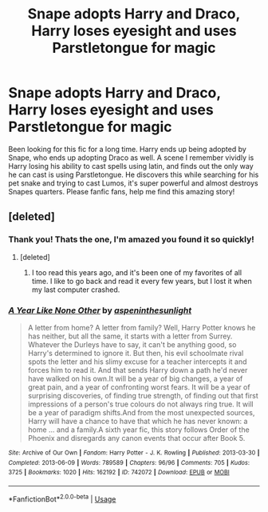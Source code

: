 #+TITLE: Snape adopts Harry and Draco, Harry loses eyesight and uses Parstletongue for magic

* Snape adopts Harry and Draco, Harry loses eyesight and uses Parstletongue for magic
:PROPERTIES:
:Author: lunareclipse89
:Score: 2
:DateUnix: 1561947142.0
:DateShort: 2019-Jul-01
:FlairText: Request
:END:
Been looking for this fic for a long time. Harry ends up being adopted by Snape, who ends up adopting Draco as well. A scene I remember vividly is Harry losing his ability to cast spells using latin, and finds out the only way he can cast is using Parstletongue. He discovers this while searching for his pet snake and trying to cast Lumos, it's super powerful and almost destroys Snapes quarters. Please fanfic fans, help me find this amazing story!


** [deleted]
:PROPERTIES:
:Score: 7
:DateUnix: 1561947381.0
:DateShort: 2019-Jul-01
:END:

*** Thank you! Thats the one, I'm amazed you found it so quickly!
:PROPERTIES:
:Author: lunareclipse89
:Score: 3
:DateUnix: 1561947751.0
:DateShort: 2019-Jul-01
:END:

**** [deleted]
:PROPERTIES:
:Score: 2
:DateUnix: 1561949290.0
:DateShort: 2019-Jul-01
:END:

***** I too read this years ago, and it's been one of my favorites of all time. I like to go back and read it every few years, but I lost it when my last computer crashed.
:PROPERTIES:
:Author: lunareclipse89
:Score: 1
:DateUnix: 1561976445.0
:DateShort: 2019-Jul-01
:END:


*** [[https://archiveofourown.org/works/742072][*/A Year Like None Other/*]] by [[https://www.archiveofourown.org/users/aspeninthesunlight/pseuds/aspeninthesunlight][/aspeninthesunlight/]]

#+begin_quote
  A letter from home? A letter from family? Well, Harry Potter knows he has neither, but all the same, it starts with a letter from Surrey. Whatever the Durleys have to say, it can't be anything good, so Harry's determined to ignore it. But then, his evil schoolmate rival spots the letter and his slimy excuse for a teacher intercepts it and forces him to read it. And that sends Harry down a path he'd never have walked on his own.It will be a year of big changes, a year of great pain, and a year of confronting worst fears. It will be a year of surprising discoveries, of finding true strength, of finding out that first impressions of a person's true colours do not always ring true. It will be a year of paradigm shifts.And from the most unexpected sources, Harry will have a chance to have that which he has never known: a home ... and a family.A sixth year fic, this story follows Order of the Phoenix and disregards any canon events that occur after Book 5.
#+end_quote

^{/Site/:} ^{Archive} ^{of} ^{Our} ^{Own} ^{*|*} ^{/Fandom/:} ^{Harry} ^{Potter} ^{-} ^{J.} ^{K.} ^{Rowling} ^{*|*} ^{/Published/:} ^{2013-03-30} ^{*|*} ^{/Completed/:} ^{2013-06-09} ^{*|*} ^{/Words/:} ^{789589} ^{*|*} ^{/Chapters/:} ^{96/96} ^{*|*} ^{/Comments/:} ^{705} ^{*|*} ^{/Kudos/:} ^{3725} ^{*|*} ^{/Bookmarks/:} ^{1020} ^{*|*} ^{/Hits/:} ^{162192} ^{*|*} ^{/ID/:} ^{742072} ^{*|*} ^{/Download/:} ^{[[https://archiveofourown.org/downloads/742072/A%20Year%20Like%20None%20Other.epub?updated_at=1561482877][EPUB]]} ^{or} ^{[[https://archiveofourown.org/downloads/742072/A%20Year%20Like%20None%20Other.mobi?updated_at=1561482877][MOBI]]}

--------------

*FanfictionBot*^{2.0.0-beta} | [[https://github.com/tusing/reddit-ffn-bot/wiki/Usage][Usage]]
:PROPERTIES:
:Author: FanfictionBot
:Score: 1
:DateUnix: 1561947396.0
:DateShort: 2019-Jul-01
:END:
